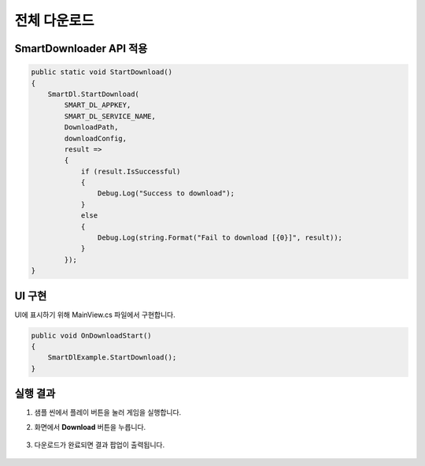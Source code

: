 ######################
전체 다운로드
######################

SmartDownloader API 적용
=========================

.. code-block:: C#

    public static void StartDownload()
    {
        SmartDl.StartDownload(
            SMART_DL_APPKEY, 
            SMART_DL_SERVICE_NAME, 
            DownloadPath, 
            downloadConfig, 
            result =>
            {
                if (result.IsSuccessful)
                {
                    Debug.Log("Success to download");
                }
                else
                {
                    Debug.Log(string.Format("Fail to download [{0}]", result));
                }
            });
    }


UI 구현
=====================

UI에 표시하기 위해 MainView.cs 파일에서 구현합니다.

.. code-block:: C#

    public void OnDownloadStart()
    {
        SmartDlExample.StartDownload();
    }


실행 결과
=====================

1. 샘플 씬에서 플레이 버튼을 눌러 게임을 실행합니다.

2. 화면에서 **Download** 버튼을 누릅니다.

    .. image:: _static/image/sdk_sample_download_ui_intro.png

3. 다운로드가 완료되면 결과 팝업이 출력됩니다.

    .. image:: _static/image/sdk_sample_download_ui_result.png
